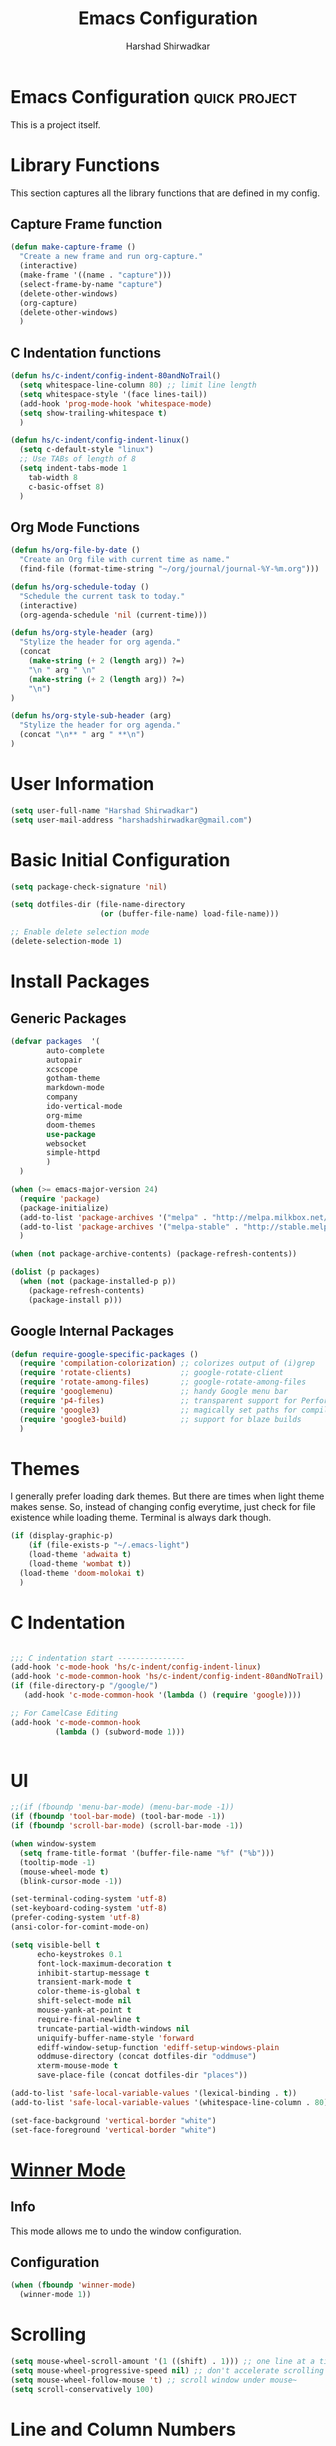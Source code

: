 #+TITLE: Emacs Configuration
#+AUTHOR: Harshad Shirwadkar
#+FILETAGS: config

* Emacs Configuration                                         :quick:project:
  :LOGBOOK:
  CLOCK: [2021-08-12 Thu 10:03]
  :END:
  This is a project itself.

* Library Functions
  
  This section captures all the library functions that are defined in
  my config.

** Capture Frame function

#+BEGIN_SRC emacs-lisp
(defun make-capture-frame ()
  "Create a new frame and run org-capture."
  (interactive)
  (make-frame '((name . "capture")))
  (select-frame-by-name "capture")
  (delete-other-windows)
  (org-capture)
  (delete-other-windows)
  )
#+END_SRC

** C Indentation functions

#+BEGIN_SRC emacs-lisp
(defun hs/c-indent/config-indent-80andNoTrail()
  (setq whitespace-line-column 80) ;; limit line length
  (setq whitespace-style '(face lines-tail))
  (add-hook 'prog-mode-hook 'whitespace-mode)
  (setq show-trailing-whitespace t)
  )

(defun hs/c-indent/config-indent-linux()
  (setq c-default-style "linux")
  ;; Use TABs of length of 8
  (setq indent-tabs-mode 1
	tab-width 8
	c-basic-offset 8)
  )
#+END_SRC

** Org Mode Functions

#+BEGIN_SRC emacs-lisp
(defun hs/org-file-by-date ()
  "Create an Org file with current time as name."
  (find-file (format-time-string "~/org/journal/journal-%Y-%m.org")))

(defun hs/org-schedule-today ()
  "Schedule the current task to today."
  (interactive)
  (org-agenda-schedule 'nil (current-time)))

(defun hs/org-style-header (arg)
  "Stylize the header for org agenda."
  (concat
    (make-string (+ 2 (length arg)) ?=)
    "\n " arg " \n"
    (make-string (+ 2 (length arg)) ?=)
    "\n")
)

(defun hs/org-style-sub-header (arg)
  "Stylize the header for org agenda."
  (concat "\n** " arg " **\n")
)
#+END_SRC

* User Information
#+BEGIN_SRC emacs-lisp
(setq user-full-name "Harshad Shirwadkar")
(setq user-mail-address "harshadshirwadkar@gmail.com")
#+END_SRC

* Basic Initial Configuration

#+BEGIN_SRC emacs-lisp
(setq package-check-signature 'nil)

(setq dotfiles-dir (file-name-directory
                    (or (buffer-file-name) load-file-name)))

;; Enable delete selection mode
(delete-selection-mode 1)

#+END_SRC

* Install Packages
** Generic Packages
  #+BEGIN_SRC emacs-lisp
  (defvar packages  '(
		  auto-complete
		  autopair
		  xcscope
		  gotham-theme
		  markdown-mode
		  company
		  ido-vertical-mode
		  org-mime
		  doom-themes
		  use-package
		  websocket
		  simple-httpd
		  )
    )

  (when (>= emacs-major-version 24)
    (require 'package)
    (package-initialize)
    (add-to-list 'package-archives '("melpa" . "http://melpa.milkbox.net/packages/") t)
    (add-to-list 'package-archives '("melpa-stable" . "http://stable.melpa.org/packages/") t)
    )

  (when (not package-archive-contents) (package-refresh-contents))

  (dolist (p packages)
    (when (not (package-installed-p p))
      (package-refresh-contents)
      (package-install p)))

#+END_SRC
** Google Internal Packages
#+BEGIN_SRC emacs-lisp
(defun require-google-specific-packages ()
  (require 'compilation-colorization) ;; colorizes output of (i)grep
  (require 'rotate-clients)           ;; google-rotate-client
  (require 'rotate-among-files)       ;; google-rotate-among-files
  (require 'googlemenu)               ;; handy Google menu bar
  (require 'p4-files)                 ;; transparent support for Perforce filesystem
  (require 'google3)                  ;; magically set paths for compiling google3 code
  (require 'google3-build)            ;; support for blaze builds
  )
#+END_SRC

* Themes
  I generally prefer loading dark themes. But there are times when
  light theme makes sense. So, instead of changing config everytime,
  just check for file existence while loading theme. Terminal is
  always dark though.

   #+BEGIN_SRC emacs-lisp
   (if (display-graphic-p)
       (if (file-exists-p "~/.emacs-light")
	   (load-theme 'adwaita t)
	   (load-theme 'wombat t))
     (load-theme 'doom-molokai t)
     )
   #+END_SRC

* C Indentation
#+BEGIN_SRC emacs-lisp

;;; C indentation start ---------------
(add-hook 'c-mode-hook 'hs/c-indent/config-indent-linux)
(add-hook 'c-mode-common-hook 'hs/c-indent/config-indent-80andNoTrail)
(if (file-directory-p "/google/")
   (add-hook 'c-mode-common-hook '(lambda () (require 'google))))

;; For CamelCase Editing
(add-hook 'c-mode-common-hook
          (lambda () (subword-mode 1)))


#+END_SRC

* UI

#+BEGIN_SRC emacs-lisp
;;(if (fboundp 'menu-bar-mode) (menu-bar-mode -1))
(if (fboundp 'tool-bar-mode) (tool-bar-mode -1))
(if (fboundp 'scroll-bar-mode) (scroll-bar-mode -1))

(when window-system
  (setq frame-title-format '(buffer-file-name "%f" ("%b")))
  (tooltip-mode -1)
  (mouse-wheel-mode t)
  (blink-cursor-mode -1))

(set-terminal-coding-system 'utf-8)
(set-keyboard-coding-system 'utf-8)
(prefer-coding-system 'utf-8)
(ansi-color-for-comint-mode-on)

(setq visible-bell t
      echo-keystrokes 0.1
      font-lock-maximum-decoration t
      inhibit-startup-message t
      transient-mark-mode t
      color-theme-is-global t
      shift-select-mode nil
      mouse-yank-at-point t
      require-final-newline t
      truncate-partial-width-windows nil
      uniquify-buffer-name-style 'forward
      ediff-window-setup-function 'ediff-setup-windows-plain
      oddmuse-directory (concat dotfiles-dir "oddmuse")
      xterm-mouse-mode t
      save-place-file (concat dotfiles-dir "places"))

(add-to-list 'safe-local-variable-values '(lexical-binding . t))
(add-to-list 'safe-local-variable-values '(whitespace-line-column . 80))

(set-face-background 'vertical-border "white")
(set-face-foreground 'vertical-border "white")

#+END_SRC

* [[https://www.emacswiki.org/emacs/WinnerMode][Winner Mode]]
** Info
   This mode allows me to undo the window configuration.
** Configuration
#+BEGIN_SRC emacs-lisp
    (when (fboundp 'winner-mode)
      (winner-mode 1))
#+END_SRC

* Scrolling
#+BEGIN_SRC emacs-lisp
(setq mouse-wheel-scroll-amount '(1 ((shift) . 1))) ;; one line at a time
(setq mouse-wheel-progressive-speed nil) ;; don't accelerate scrolling
(setq mouse-wheel-follow-mouse 't) ;; scroll window under mouse~
(setq scroll-conservatively 100)
#+END_SRC

* Line and Column Numbers
** Info
   Enable Line Numbers and Column Numbers. This is enabled by three
   modes:
   - Line number mode: shows line numbers above mini-buffer
   - Column number mode: shows column numbers above mini-buffer
   - Linum mode: shows line numbers on the left hand side of the
     buffer
** Configuration
#+BEGIN_SRC emacs-lisp
(line-number-mode 1)
(column-number-mode 1)
(autoload 'linum-mode "linum" "toggle line numbers on/off" t)
(if (display-graphic-p)
  (setq linum-format " %d")
  (setq linum-format "%4d | ")
  )

(global-linum-mode 1)
#+END_SRC    

* [[https://github.com/joaotavora/autopair][Autopair Mode]]

** Information from the Page

   Autopair is an extension to the Emacs text editor that
   automatically pairs braces and quotes:

   - Opening braces/quotes are autopaired;
   - Closing braces/quotes are autoskipped;
   - Backspacing an opening brace/quote autodeletes its pair.
   - Newline between newly-opened brace pairs open an extra indented
     line.

   Autopair works well across all Emacs major-modes, deduces from the
   language's syntax table which characters to pair, skip or
   delete. It should work even with extensions that redefine such
   keys. It also works with YASnippet, another package I maintain.

** SOMEDAY Use electric-pair mode instead of auto-pair mode

** Configuration

    #+BEGIN_SRC emacs-lisp
(require 'autopair)
(autopair-global-mode)
(setq autopair-autowrap t)
    #+END_SRC

* [[https://github.com/auto-complete/auto-complete][Auto-Complete Mode]]
** Information
   Auto-Complete is an intelligent auto-completion extension for
   Emacs. It extends the standard Emacs completion interface and
   provides an environment that allows users to concentrate more on
   their own work.
** Configurataion
   #+BEGIN_SRC emacs-lisp
(require 'auto-complete-config)
(add-to-list 'ac-dictionary-directories (concat dotfiles-dir "/extensions/auto-complete/ac-dict"))
(ac-config-default)
   #+END_SRC

* [[https://github.com/dkogan/xcscope.el][Cscope]]
*** Information
    The main cscope package
*** Config
    #+BEGIN_SRC emacs-lisp
(require 'xcscope)
    #+END_SRC
*** Key Bindings
    #+BEGIN_SRC emacs-lisp
;; Cscope
(global-set-key (kbd "\C-c s s") 'cscope-find-this-symbol)
(global-set-key (kbd "\C-c s d") 'cscope-find-global-definition)
(global-set-key (kbd "\C-c s g") 'cscope-find-global-definition)
(global-set-key (kbd "\C-c s G") 'cscope-find-global-definition-no-prompting)
(global-set-key (kbd "\C-c s c") 'cscope-find-functions-calling-this-function)
(global-set-key (kbd "\C-c s C") 'cscope-find-called-functions)
(global-set-key (kbd "\C-c s t") 'cscope-find-this-text-string)
(global-set-key (kbd "\C-c s e") 'cscope-find-egrep-pattern)
(global-set-key (kbd "\C-c s f") 'cscope-find-this-file)
(global-set-key (kbd "\C-c s i") 'cscope-find-files-including-file)
;; --- (The '---' indicates that this line corresponds to a menu separator.)
(global-set-key (kbd "\C-c s b") 'cscope-display-buffer)
(global-set-key (kbd "\C-c s B") 'cscope-display-buffer-toggle)
(global-set-key (kbd "\C-c s n") 'cscope-next-symbol)
(global-set-key (kbd "\C-c s N") 'cscope-next-file)
(global-set-key (kbd "\C-c s p") 'cscope-prev-symbol)
(global-set-key (kbd "\C-c s P") 'cscope-prev-file)
(global-set-key (kbd "\C-c s u") 'cscope-pop-mark)
;; ---
(global-set-key (kbd "\C-c s a") 'cscope-set-initial-directory)
(global-set-key (kbd "\C-c s A") 'cscope-unset-initial-directory)
;; ---
(global-set-key (kbd "\C-c s L") 'cscope-create-list-of-files-to-index)
(global-set-key (kbd "\C-c s I") 'cscope-index-files)
(global-set-key (kbd "\C-c s E") 'cscope-edit-list-of-files-to-index)
(global-set-key (kbd "\C-c s W") 'cscope-tell-user-about-directory)
(global-set-key (kbd "\C-c s S") 'cscope-tell-user-about-directory)
(global-set-key (kbd "\C-c s T") 'cscope-tell-user-about-directory)
(global-set-key (kbd "\C-c s D") 'cscope-dired-directory)
#+END_SRC

* [[https://www.emacswiki.org/emacs/HippieExpand][Hippie Expand Mode]]
** Information

   HippieExpand looks at the word before point and tries to expand it
   in various ways including expanding from a fixed list (like
   `‘expand-abbrev’’), expanding from matching text found in a buffer
   (like `‘dabbrev-expand’’) or expanding in ways defined by your own
   functions. Which of these it tries and in what order is controlled
   by a configurable list of functions.

** Configuration
  #+BEGIN_SRC emacs-lisp
;; Hippie expand: at times perhaps too hip
(delete 'try-expand-line hippie-expand-try-functions-list)
(delete 'try-expand-list hippie-expand-try-functions-list)
  #+END_SRC

* [[https://www.emacswiki.org/emacs/InteractivelyDoThings][Ido Mode]]

** Info

   The ido.el package by KimStorm lets you interactively do things
   with buffers and files. As an example, while searching for a file
   with C-x C-f, ido can helpfully suggest the files whose paths are
   closest to your current string, allowing you to find your files
   more quickly.

** Config
  
#+BEGIN_SRC emacs-lisp
;; ido-mode is like magic pixie dust!
(ido-mode t)
(setq ido-enable-prefix nil
        ido-enable-flex-matching t
        ido-create-new-buffer 'always
        ido-use-filename-at-point 'guess
        ido-max-prospects 10)
(setq ido-everywhere t)
(setq ido-max-directory-size 100000)
(ido-mode (quote both))
; Use the current window when visiting files and buffers with ido
(setq ido-default-file-method 'selected-window)
(setq ido-default-buffer-method 'selected-window)

#+END_SRC

* [[https://github.com/creichert/ido-vertical-mode.el][Ido Vertical Mode]]
   #+BEGIN_SRC emacs-lisp
(ido-vertical-mode)
(setq ido-vertical-define-keys 'C-n-C-p-up-and-down)
   #+END_SRC


* File Extension to Modes Mapping
#+BEGIN_SRC emacs-lisp
;; Associate modes with file extensions
(add-to-list 'auto-mode-alist '("COMMIT_EDITMSG$" . diff-mode))
(add-to-list 'auto-mode-alist '("\\.css$" . css-mode))
(add-to-list 'auto-mode-alist '("\\.ya?ml$" . yaml-mode))
(add-to-list 'auto-mode-alist '("\\.rb$" . ruby-mode))
(add-to-list 'auto-mode-alist '("Rakefile$" . ruby-mode))
(add-to-list 'auto-mode-alist '("\\.js\\(on\\)?$" . js2-mode))
(add-to-list 'auto-mode-alist '("\\.xml$" . nxml-mode))
(add-to-list 'auto-mode-alist '("\\.\\(org\\|org_archive\\|txt\\)$" . org-mode))
#+END_SRC

* Diff Mode
#+BEGIN_SRC emacs-lisp
;; Default to unified diffs
(setq diff-switches "-u")

(eval-after-load 'diff-mode
  '(progn
     (set-face-foreground 'diff-added "green4")
     (set-face-foreground 'diff-removed "red3")))
#+END_SRC

* Platform Specific Stuff
#+BEGIN_SRC emacs-lisp
(when (eq system-type 'darwin)
  ;; Work around a bug on OS X where system-name is FQDN
  (setq system-name (car (split-string system-name "\\."))))

#+END_SRC

* Keybindings

** Generic Bindings

#+BEGIN_SRC emacs-lisp
;; HS minor mode
(global-set-key (kbd "C-c h s") 'hs-minor-mode)
(global-set-key (kbd "C-c -") 'hs-hide-block)
(global-set-key (kbd "C-c h -") 'hs-hide-all)
(global-set-key (kbd "C-c =") 'hs-show-block)
(global-set-key (kbd "C-c h =") 'hs-show-all)

;; White-space mode
(global-set-key (kbd "C-c W") 'whitespace-mode)

;; Comment lines
(global-set-key (kbd "C-c / /") 'comment-or-uncomment-region)
(global-set-key (kbd "C-c / *") 'comment-region)
(global-set-key (kbd "C-c * /") 'uncomment-region)

;; Org Mode
(global-set-key (kbd "C-c c") 'org-capture)
(global-set-key (kbd "C-c a") 'org-agenda)
(global-set-key (kbd "C-c t") 'hs/org-schedule-today)
(global-set-key (kbd "C-c i") 'org-clock-in)
(global-set-key (kbd "C-c o") 'org-clock-out)

;; ibuffer
(global-set-key (kbd "C-x C-b") 'ibuffer)

#+END_SRC

** Simplified Bindings for Org Mode
   Uncomment this block if you want to use simpler keybindings for
   Org mode.

#+BEGIN_SRC comment
(setq shift-select-mode t)
(setq org-support-shift-select t)

(global-set-key (kbd "<f1>") 'ibuffer)
(global-set-key (kbd "<f2>") 'delete-other-windows)
(global-set-key (kbd "M-t") 'org-ctrl-c-ctrl-c)
(global-set-key (kbd "M-s") 'org-schedule)
(global-set-key (kbd "M-d") 'org-deadline)
(global-set-key (kbd "M-a") 'org-agenda)
(global-set-key (kbd "M-c") 'org-capture)
(global-set-key (kbd "<f11>") 'org-clock-in)
(global-set-key (kbd "<f12>") 'org-clock-out)

#+END_SRC

* Org Mode Config

** General Config
#+BEGIN_SRC emacs-lisp
(require 'org)

(require 'org-mouse)

(setq org-directory "~/org")
(setq org-default-notes-file "~/org/scribble.org")
(setq org-use-fast-todo-selection t)
(setq org-treat-S-cursor-todo-selection-as-state-change nil)
(setq org-fontify-done-headline t)

; Set default column view headings: Task Effort Clock_Summary
(setq org-columns-default-format "%80ITEM(Task) %10Effort(Effort){:} %10CLOCKSUM")

; global Effort estimate values
; global STYLE property values for completion
(setq org-global-properties (quote (("Effort_ALL" . "0:15 0:30 0:45 1:00 2:00 3:00 4:00 5:00 6:00 0:00")
                                    ("STYLE_ALL" . "habit"))))
(setq org-enforce-todo-dependencies t)
(setq org-startup-indented t)
(setq org-cycle-separator-lines 1)
(setq org-blank-before-new-entry (quote ((heading)
                                         (plain-list-item . auto))))
(setq org-insert-heading-respect-content nil)
(setq org-reverse-note-order nil)
(setq org-show-following-heading t)
(setq org-show-hierarchy-above t)
(setq org-show-siblings (quote ((default))))
(setq org-special-ctrl-a/e t)
(setq org-special-ctrl-k t)
(setq org-yank-adjusted-subtrees t)
(setq org-id-method (quote uuidgen))
(setq org-deadline-warning-days 30)
(setq org-schedule-warning-days 30)
(setq org-link-frame-setup (quote ((vm . vm-visit-folder)
                                   (gnus . org-gnus-no-new-news)
                                   (file . find-file))))
; Use the current window for C-c ' source editing
(setq org-src-window-setup 'current-window)

; Targets complete directly with IDO
(setq org-outline-path-complete-in-steps nil)

; Use IDO for both buffer and file completion and ido-everywhere to t
(setq org-completion-use-ido t)
; Use the current window for indirect buffer display
(setq org-indirect-buffer-display 'current-window)

#+END_SRC

** Logging
   Logging of entries. On marking entries as done, also record the
   state change by mmodifying =org-log-note-headings= variable to
   reflect the state change. This allows such state changes to be
   tracked in weekly review.
#+BEGIN_SRC emacs-lisp
(setq org-log-done (quote note))
(setq org-log-note-headings '((done . "State %-12s from %-12S %t")
 (state . "State %-12s from %-12S %t")
 (note . "Note taken on %t")
 (reschedule . "Rescheduled from %S on %t")
 (delschedule . "Not scheduled, was %S on %t")
 (redeadline . "New deadline from %S on %t")
 (deldeadline . "Removed deadline, was %S on %t")
 (refile . "Refiled on %t")
 (clock-out . "")))
(setq org-log-into-drawer t)
(setq org-log-state-notes-insert-after-drawers nil)
#+END_SRC

** Tags excluded from inheritance
#+BEGIN_SRC emacs-lisp
(setq org-tags-exclude-from-inheritance '("travel" "project"))
#+END_SRC

** Agenda Configuration
#+BEGIN_SRC emacs-lisp
(setq org-agenda-files (directory-files-recursively "~/org/" "\.org$"))
(add-to-list 'org-agenda-files "~/.emacs.d/configuration.org")

;;(setq org-agenda-overriding-header "======\nAgenda\n======\n")
(setq org-agenda-overriding-header (hs/org-style-header "This Week's Agenda"))
;; Compact the block agenda view
;; (setq org-agenda-compact-blocks nil)

;; ;; Limit restriction lock highlighting to the headline only
;; (setq org-agenda-restriction-lock-highlight-subtree nil)

;; ;; Keep tasks with dates on the global todo lists
;; (setq org-agenda-todo-ignore-with-date nil)

;; ;; Keep tasks with deadlines on the global todo lists
;; (setq org-agenda-todo-ignore-deadlines nil)

;; ;; Keep tasks with scheduled dates on the global todo lists
;; (setq org-agenda-todo-ignore-scheduled nil)

;; ;; Keep tasks with timestamps on the global todo lists
;; (setq org-agenda-todo-ignore-timestamp nil)

;; ;; Remove completed deadline tasks from the agenda view
;; (setq org-agenda-skip-deadline-if-done nil)

;; ;; Remove completed scheduled tasks from the agenda view
;; (setq org-agenda-skip-scheduled-if-done t)

;; ;; Remove completed items from search results
;; (setq org-agenda-skip-timestamp-if-done t)

;; (setq org-agenda-include-diary nil)

;; (setq org-agenda-insert-diary-extract-time t)

;; ;; Include agenda archive files when searching for things
;; (setq org-agenda-text-search-extra-files (quote (agenda-archives)))

;; ;; Show all future entries for repeating tasks
;; (setq org-agenda-repeating-timestamp-show-all t)

;; ;; Show all agenda dates - even if they are empty
;; (setq org-agenda-show-all-dates t)

(setq org-agenda-sorting-strategy '(time-up))


;; ;; Start the weekly agenda on Monday
;; (setq org-agenda-start-on-weekday 1)

;; ;; Enable display of the time grid so we can see the marker for the current time
;; ;; (setq org-agenda-time-grid (quote ((daily today remove-match)
;; ;;                                    #("----------------" 0 16 (org-heading t))
;; ;;                                    (0900 1100 1300 1500 1700))))

;; Display tags farther right
(setq org-agenda-tags-column -150)

;; ;; Use sticky agenda's so they persist
;; (setq org-agenda-sticky t)

;; ;; Agenda log mode items to display (closed and state changes by default)
;; (setq org-agenda-log-mode-items (quote (closed state)))

;; (setq org-agenda-span 'week)

;; Always hilight the current agenda line
(add-hook 'org-agenda-mode-hook
          '(lambda ()
	    (hl-line-mode 1)
	    (abbrev-mode 1)
	    )
          'append)

#+END_SRC

** Keywords like TODO / DONE etc

#+BEGIN_SRC emacs-lisp
(setq org-todo-keywords
      (quote ((sequence "TODO(t)" "BLOCKED(b)" "NEXT(n)" "WORKING(w)" "SOMEDAY(s)" "|" "DONE(d)" "CANCELLED(c)")
	      )))

(setq org-todo-keyword-faces
      (quote (("TODO" :foreground "red" :weight bold)
	      ("WORKING" :foreground "cyan" :weight bold)
	      ("BLOCKED" :foreground "pink" :weight bold)
              ("NEXT" :foreground "blue" :weight bold)
              ("DONE" :foreground "forest green" :weight bold)
	      ("CANCELLED" :foreground "gray" :weight bold)
	      )))

#+END_SRC

** Capture Templates

#+BEGIN_SRC emacs-lisp
;; Capture templates for: TODO tasks, Notes, appointments, meetings, and org-protocol
(setq org-capture-templates
      (quote (("t" "todo" entry (file "~/org/scribble.org")
               "* TODO %?\n%U\n%a\n")
	      ("n" "note" entry (file "~/org/scribble.org")
               "* %? :note:\n%U\n%a\n")
	      ("z" "meeting" entry (file "~/org/scribble.org")
               "* %? :meeting:\n%U\n%a\n")
	      ("j" "journal" entry (function hs/org-file-by-date)
	       "* %U %? :journal:\n")
	      )))

#+END_SRC

** Refile Settings

#+BEGIN_SRC emacs-lisp

; Targets include this file and any file contributing to the agenda - up to 9 levels deep
(setq org-refile-targets (quote ((nil :maxlevel . 2)
                                 (org-agenda-files :maxlevel . 2))))

; Use full outline paths for refile targets - we file directly with IDO
(setq org-refile-use-outline-path 'file)

; Allow refile to create parent tasks with confirmation
(setq org-refile-allow-creating-parent-nodes (quote confirm))

#+END_SRC

** Modules

#+BEGIN_SRC emacs-lisp
; Enable habit tracking (and a bunch of other modules)
(setq org-modules (quote (org-bibtex
                          org-crypt
                          org-gnus
                          org-id
                          org-info
                          org-jsinfo
                          org-habit
                          org-inlinetask
                          org-irc
                          org-mew
                          org-mhe
                          org-protocol
                          org-rmail
                          org-vm
                          org-wl)))

; position the habit graph on the agenda to the right of the default
(setq org-habit-graph-column 50)
(setq org-habit-show-all-today t)

(run-at-time "06:00" 86400 '(lambda () (setq org-habit-show-habits t)))

(global-auto-revert-mode t)

(setq org-use-speed-commands t)
(setq org-speed-commands-user (quote (("0" . ignore)
                                      ("1" . ignore)
                                      ("2" . ignore)
                                      ("3" . ignore)
                                      ("4" . ignore)
                                      ("5" . ignore)
                                      ("6" . ignore)
                                      ("7" . ignore)
                                      ("8" . ignore)
                                      ("9" . ignore)

                                      ("a" . ignore)
                                      ("d" . ignore)
                                      ("i" progn
                                       (forward-char 1)
                                       (call-interactively 'org-insert-heading-respect-content))
                                      ("k" . org-kill-note-or-show-branches)
                                      ("l" . ignore)
                                      ("m" . ignore)
                                      ("r" . ignore)
                                      ("s" . org-save-all-org-buffers)
                                      ("w" . org-refile)
                                      ("x" . hs/org-schedule-today)
                                      ("y" . ignore)
                                      ("z" . org-add-note)

                                      ("A" . ignore)
                                      ("B" . ignore)
                                      ("E" . ignore)
                                      ("G" . ignore)
                                      ("H" . ignore)
                                      ("J" . org-clock-goto)
                                      ("K" . ignore)
                                      ("L" . ignore)
                                      ("M" . ignore)
                                      ("N" . org-narrow-to-subtree)
                                      ("Q" . ignore)
                                      ("R" . ignore)
                                      ("S" . ignore)
                                      ("V" . ignore)
                                      ("W" . widen)
                                      ("X" . ignore)
                                      ("Y" . ignore)
                                      ("Z" . ignore))))

(require 'org-protocol)

(setq require-final-newline t)

(setq org-export-with-timestamps nil)

(setq org-return-follows-link t)

(setq org-remove-highlights-with-change t)

(setq org-read-date-prefer-future 'time)

(setq org-list-demote-modify-bullet (quote (("+" . "-")
                                            ("*" . "-")
                                            ("1." . "-")
                                            ("1)" . "-")
                                            ("A)" . "-")
                                            ("B)" . "-")
                                            ("a)" . "-")
                                            ("b)" . "-")
                                            ("A." . "-")
                                            ("B." . "-")
                                            ("a." . "-")
                                            ("b." . "-"))))

(setq org-tags-match-list-sublevels t)

(setq org-agenda-persistent-filter t)

(add-to-list 'load-path (expand-file-name "~/.emacs.d/lisp"))

(require 'org-mime)

(setq org-agenda-skip-additional-timestamps-same-entry t)

(setq org-table-use-standard-references (quote from))

(setq org-file-apps (quote ((auto-mode . emacs)
                            ("\\.mm\\'" . system)
                            ("\\.x?html?\\'" . system)
                            ("\\.pdf\\'" . system))))

; Overwrite the current window with the agenda
(setq org-agenda-window-setup 'current-window)

(setq org-clone-delete-id t)

(setq org-cycle-include-plain-lists t)

(setq org-src-fontify-natively t)

(setq org-startup-folded t)

(add-hook 'org-mode-hook
          '(lambda ()
             ;; Undefine C-c [ and C-c ] since this breaks my
             ;; org-agenda files when directories are include It
             ;; expands the files in the directories individually
             (org-defkey org-mode-map "\C-c[" 'undefined)
             (org-defkey org-mode-map "\C-c]" 'undefined)
             (org-defkey org-mode-map "\C-c;" 'undefined)
             (org-defkey org-mode-map "\C-c\C-x\C-q" 'undefined))
          'append)


(setq org-src-preserve-indentation nil)
(setq org-edit-src-content-indentation 0)

(setq org-catch-invisible-edits 'error)

(setq org-export-coding-system 'utf-8)
(prefer-coding-system 'utf-8)
(set-charset-priority 'unicode)
(setq default-process-coding-system '(utf-8-unix . utf-8-unix))

(setq org-time-clocksum-format
      '(:hours "%d" :require-hours t :minutes ":%02d" :require-minutes t))

(setq org-emphasis-alist (quote (("*" bold "<b>" "</b>")
                                 ("/" italic "<i>" "</i>")
                                 ("_" underline "<span style=\"text-decoration:underline;\">" "</span>")
                                 ("=" org-code "<code>" "</code>" verbatim)
                                 ("~" org-verbatim "<code>" "</code>" verbatim))))

(setq org-use-sub-superscripts nil)

(setq org-odd-levels-only nil)

(setq org-startup-indented nil)

(run-at-time "00:59" 3600 'org-save-all-org-buffers)

(setq org-stuck-projects
      '("+project/-DONE" ("NEXT" "TODO") ()
        "\\<IGNORE\\>"))

#+END_SRC

** Custom Agenda Views

#+BEGIN_SRC emacs-lisp

(setq org-agenda-custom-commands
      (quote (
	      ("o" "Overview"
	       (
		(agenda ""
			((org-agenda-overriding-header (concat (hs/org-style-header "Overview") (hs/org-style-sub-header "Today")))
			    (org-agenda-span 'day)
			    (org-agenda-compact-blocks nil)))
		(tags "+sticky"
                      ((org-agenda-overriding-header (hs/org-style-sub-header "Sticky Notes"))
		       (org-agenda-compact-blocks t)
                       (org-tags-match-list-sublevels nil)))
		(todo "WORKING|NEXT|TODO|BLOCKED"
                      ((org-agenda-overriding-header (hs/org-style-sub-header "Upcoming Items"))
		       (org-agenda-compact-blocks t)
		       (org-agenda-skip-function '(org-agenda-skip-subtree-if 'notscheduled))
		       (org-agenda-prefix-format " %-20(let ((scheduled (org-get-scheduled-time (point)))) (if scheduled (format-time-string \"%d %b '%y\" scheduled) \"<sub>\")):  ")
		       (org-agenda-sorting-strategy '(scheduled-up time-up))))
		(tags-todo "-skip_unscheduled/WORKING|NEXT|TODO|BLOCKED"
                      ((org-agenda-overriding-header (hs/org-style-sub-header "Unscheduled Items"))
		       (org-agenda-compact-blocks t)
		       (org-agenda-skip-function '(org-agenda-skip-subtree-if 'scheduled))
		       (org-agenda-sorting-strategy '(todo-state-down priority-down))))
	       )
	      )
	      ("p" "Projects"
	       (
		(tags "+project"
                      ((org-agenda-overriding-header
			(concat (hs/org-style-header "Projects")
				(hs/org-style-sub-header "All Projects")))
		       (org-agenda-compact-blocks t)
                       (org-tags-match-list-sublevels nil)))
		(stuck ""
		       ((org-agenda-overriding-header (hs/org-style-sub-header "Projects at Rest"))
 		        (org-agenda-compact-blocks t)
			))
		
		)
	       )
	      ("z" "Meetings"
	       (
		(tags "+meeting"
                      ((org-agenda-overriding-header
			(hs/org-style-header "Meetings"))
		       (org-agenda-compact-blocks t)
                       (org-tags-match-list-sublevels nil)
		       (org-agenda-sorting-strategy '(scheduled-up))
		       (org-agenda-prefix-format
			"%-20(let ((scheduled (org-get-scheduled-time (point)))) (if scheduled (format-time-string \"(%b %d %Y)\" scheduled) \"()\"))"))) ) )
	      ("w" "Weekly Review"
	       agenda ""
	       (
                (org-agenda-span 7)
                (org-agenda-start-on-weekday 1)
		(org-deadline-warning-days 0)
                (org-agenda-start-with-log-mode '(closed))
		(org-agenda-log-mode-items (quote (closed state clock)))
		(org-agenda-archives-mode t)
		(org-agenda-overriding-header (hs/org-style-sub-header "Weekly Review"))
		(org-agenda-compact-blocks nil)
		(org-agenda-show-log t)
		))
	      ("n" "Notes" tags "note"
	       ((org-agenda-overriding-header (hs/org-style-header "Note Pointers"))
		(org-tags-match-list-sublevels t)))
	      ("Q" "Quick Lookup" tags "quick"
	       ((org-agenda-overriding-header (hs/org-style-header "Quick Lookup"))
		(org-tags-match-list-sublevels nil)))
	      ("s" "Pick and Finish!" todo "SOMEDAY"
               ((org-agenda-overriding-header (hs/org-style-header "Pick and Finish"))
                (org-tags-match-list-sublevels t)
		(org-agenda-sorting-strategy '(priority-down))))
	      ("j" "Journal" tags "journal"
	       ((org-agenda-overriding-header (hs/org-style-header "Journal Entries"))
		(org-tags-match-list-sublevels t)))
	      )))
#+END_SRC

** Clocking

#+BEGIN_SRC emacs-lisp

;; Resume clocking task when emacs is restarted
(org-clock-persistence-insinuate)

;; Separate drawers for clocking and logs
(setq org-drawers (quote ("PROPERTIES" "LOGBOOK")))
;; Save clock data and state changes and notes in the LOGBOOK drawer
(setq org-clock-into-drawer t)
;; Sometimes I change tasks I'm clocking quickly - this removes clocked tasks with 0:00 duration
(setq org-clock-out-remove-zero-time-clocks t)
;; Clock out when moving task to a done state
(setq org-clock-out-when-done t)
;; Save the running clock and all clock history when exiting Emacs, load it on startup
(setq org-clock-persist t)
;; Do not prompt to resume an active clock
(setq org-clock-persist-query-resume nil)
;; Enable auto clock resolution for finding open clocks
(setq org-clock-auto-clock-resolution (quote when-no-clock-is-running))
;; Include current clocking task in clock reports
(setq org-clock-report-include-clocking-task t)

(setq org-time-stamp-rounding-minutes (quote (1 1)))

(setq org-agenda-clock-consistency-checks
      (quote (:max-duration "4:00"
              :min-duration 0
              :max-gap 0
              :gap-ok-around ("4:00"))))

;; Sometimes I change tasks I'm clocking quickly - this removes clocked tasks with 0:00 duration
(setq org-clock-out-remove-zero-time-clocks t)

;; Agenda clock report parameters
(setq org-agenda-clockreport-parameter-plist
      (quote (:link t :maxlevel 5 :fileskip0 t :compact t :narrow 80)))

#+END_SRC

** Special Tags
#+BEGIN_SRC emacs-lisp
; Tags with fast selection keys
(setq org-tag-alist (quote (("read" . ?r)
                            ("note" . ?n)
			    ("quick" . ?q)
			    ("sticky" . ?s)
			    ("work" . ?w)
			    ("project" . ?p)
			    )))

; Allow setting single tags without the menu
(setq org-fast-tag-selection-single-key (quote expert))
#+END_SRC

** Archiving

#+BEGIN_SRC emacs-lisp
(setq org-archive-mark-done nil)
(setq org-archive-location "~/org/archives/%s-archived::* Archived Tasks")

(setq org-alphabetical-lists t)
#+END_SRC

** Exporting

#+BEGIN_SRC emacs-lisp
;; Explicitly load required exporters
(require 'ox-html)
(require 'ox-latex)
(require 'ox-ascii)


; Make babel results blocks lowercase
(setq org-babel-results-keyword "results")


(org-babel-do-load-languages
 (quote org-babel-load-languages)
 (quote ((emacs-lisp . t)
         (dot . t)
         (ditaa . t)
         (R . t)
         (python . t)
         (ruby . t)
         (gnuplot . t)
         (clojure . t)
         (shell . t)
         (ledger . t)
         (org . t)
         (plantuml . t)
         (latex . t))))

; Inline images in HTML instead of producting links to the image
(setq org-html-inline-images t)
; Do not use sub or superscripts - I currently don't need this functionality in my documents
(setq org-export-with-sub-superscripts nil)
; Use org.css from the norang website for export document stylesheets
(setq org-html-head-extra "<link rel=\"stylesheet\" href=\"http://doc.norang.ca/org.css\" type=\"text/css\" />")
(setq org-html-head-include-default-style nil)
; Do not generate internal css formatting for HTML exports
(setq org-export-htmlize-output-type (quote css))
; Export with LaTeX fragments
(setq org-export-with-LaTeX-fragments t)
; Increase default number of headings to export
(setq org-export-headline-levels 6)

(setq org-latex-listings t)

(setq org-html-xml-declaration (quote (("html" . "")
                                       ("was-html" . "<?xml version=\"1.0\" encoding=\"%s\"?>")
                                       ("php" . "<?php echo \"<?xml version=\\\"1.0\\\" encoding=\\\"%s\\\" ?>\"; ?>"))))

(setq org-export-allow-BIND t)

;; (require 'org-checklist)

(setq org-table-export-default-format "orgtbl-to-csv")

#+END_SRC


** Roam

#+BEGIN_SRC emacs-lisp
(setq org-roam-directory (file-truename "~/org/roam/"))

(use-package org-roam
   :ensure t
   :custom
   (org-roam-directory (file-truename "~/org/roam/"))
   :bind (("C-c n l" . org-roam-buffer-toggle)
          ("C-c n f" . org-roam-node-find)
          ("C-c n g" . org-roam-graph)
          ("C-c n i" . org-roam-node-insert)
          ("C-c n c" . org-roam-capture)
          ;; Dailies
          ("C-c n j" . org-roam-dailies-capture-today))
   :config
   (org-roam-db-autosync-mode)
   ;; If using org-roam-protocol
   (require 'org-roam-protocol))
(setq org-roam-v2-ack t)
(setq org-roam-graph-executable "/usr/local/bin/dot")

(add-to-list 'load-path "~/.emacs.d/private/org-roam-ui")
(load-library "org-roam-ui")

#+END_SRC
* Misc Configuration

#+BEGIN_SRC emacs-lisp
;; make emacs use the clipboard
(setq x-select-enable-clipboard t)
(setq make-backup-files nil)
(put 'set-goal-column 'disabled nil)

;; Transparently open compressed files
(auto-compression-mode t)

;; Enable syntax highlighting for older Emacsen that have it off
(global-font-lock-mode t)

;; Save a list of recent files visited.
;; (recentf-mode 1)

;; Highlight matching parentheses when the point is on them.
(show-paren-mode 1)

(set-default 'indicate-empty-lines t)
(set-default 'imenu-auto-rescan t)

(add-hook 'text-mode-hook 'turn-on-auto-fill)

(defalias 'yes-or-no-p 'y-or-n-p)
(random t) ;; Seed the random-number generator

(set-face-attribute 'default nil :height 150)

#+END_SRC

* Server Starting
  ([[https://stackoverflow.com/questions/6397323/how-to-avoid-the-message-of-server-start-while-opening-another-emacs-session][Reference]])

#+BEGIN_SRC emacs-lisp
(require 'server)
(or (server-running-p)
    (server-start))

#+END_SRC

* Prettify

#+BEGIN_SRC emacs-lisp
(add-hook 'org-mode-hook (lambda ()
  "Beautify Org Checkbox Symbol"
  (push '("[ ]" .  "☐") prettify-symbols-alist)
  (push '("[X]" . "☑" ) prettify-symbols-alist)
  (push '("[-]" . "❍" ) prettify-symbols-alist)
  (prettify-symbols-mode)))

(defface org-checkbox-done-text
  '((t (:foreground "#71696A" :strike-through t)))
  "Face for the text part of a checked org-mode checkbox.")

(font-lock-add-keywords
 'org-mode
 `(("^[ \t]*\\(?:[-+*]\\|[0-9]+[).]\\)[ \t]+\\(\\(?:\\[@\\(?:start:\\)?[0-9]+\\][ \t]*\\)?\\[\\(?:X\\|\\([0-9]+\\)/\\2\\)\\][^\n]*\n\\)"
    1 'org-checkbox-done-text prepend))
 'append)
#+END_SRC
